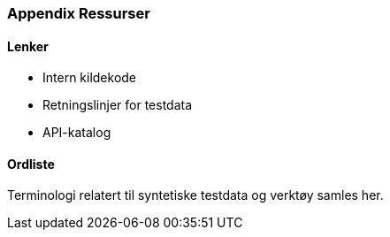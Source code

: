 === Appendix Ressurser

==== Lenker

* Intern kildekode
* Retningslinjer for testdata
* API-katalog

==== Ordliste

Terminologi relatert til syntetiske testdata og verktøy samles her.

